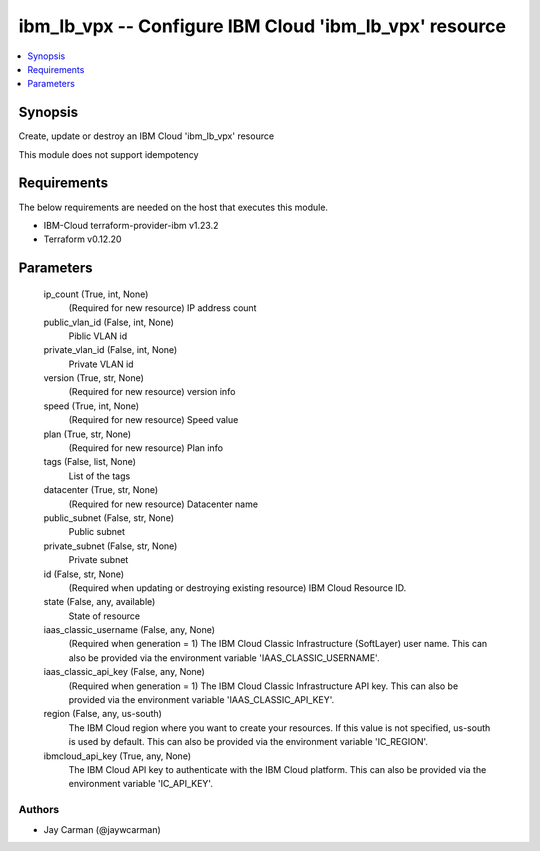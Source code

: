 
ibm_lb_vpx -- Configure IBM Cloud 'ibm_lb_vpx' resource
=======================================================

.. contents::
   :local:
   :depth: 1


Synopsis
--------

Create, update or destroy an IBM Cloud 'ibm_lb_vpx' resource

This module does not support idempotency



Requirements
------------
The below requirements are needed on the host that executes this module.

- IBM-Cloud terraform-provider-ibm v1.23.2
- Terraform v0.12.20



Parameters
----------

  ip_count (True, int, None)
    (Required for new resource) IP address count


  public_vlan_id (False, int, None)
    Piblic VLAN id


  private_vlan_id (False, int, None)
    Private VLAN id


  version (True, str, None)
    (Required for new resource) version info


  speed (True, int, None)
    (Required for new resource) Speed value


  plan (True, str, None)
    (Required for new resource) Plan info


  tags (False, list, None)
    List of the tags


  datacenter (True, str, None)
    (Required for new resource) Datacenter name


  public_subnet (False, str, None)
    Public subnet


  private_subnet (False, str, None)
    Private subnet


  id (False, str, None)
    (Required when updating or destroying existing resource) IBM Cloud Resource ID.


  state (False, any, available)
    State of resource


  iaas_classic_username (False, any, None)
    (Required when generation = 1) The IBM Cloud Classic Infrastructure (SoftLayer) user name. This can also be provided via the environment variable 'IAAS_CLASSIC_USERNAME'.


  iaas_classic_api_key (False, any, None)
    (Required when generation = 1) The IBM Cloud Classic Infrastructure API key. This can also be provided via the environment variable 'IAAS_CLASSIC_API_KEY'.


  region (False, any, us-south)
    The IBM Cloud region where you want to create your resources. If this value is not specified, us-south is used by default. This can also be provided via the environment variable 'IC_REGION'.


  ibmcloud_api_key (True, any, None)
    The IBM Cloud API key to authenticate with the IBM Cloud platform. This can also be provided via the environment variable 'IC_API_KEY'.













Authors
~~~~~~~

- Jay Carman (@jaywcarman)

